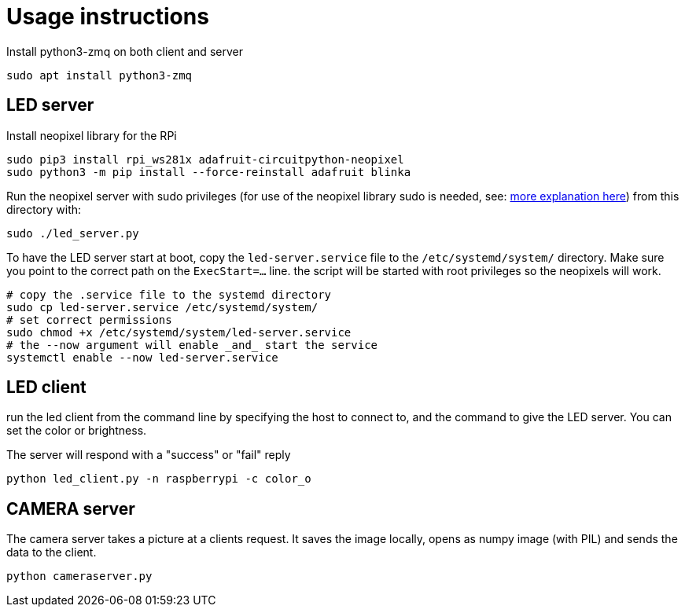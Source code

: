 = Usage instructions

Install python3-zmq on both client and server

[source,bash]
----
sudo apt install python3-zmq
----

== LED server

Install neopixel library for the RPi

[source,bash]
----
sudo pip3 install rpi_ws281x adafruit-circuitpython-neopixel
sudo python3 -m pip install --force-reinstall adafruit blinka
----

Run the neopixel server with sudo privileges (for use of the neopixel library sudo is needed, see: link:https://learn.adafruit.com/neopixels-on-raspberry-pi/python-usage[more explanation here]) from this directory with:

[source,bash]
----
sudo ./led_server.py
----

To have the LED server start at boot, copy the `led-server.service` file to the `/etc/systemd/system/` directory. Make sure you point to the correct path on the `ExecStart=...` line.
the script will be started with root privileges so the neopixels will work.

[source,bash]
----
# copy the .service file to the systemd directory
sudo cp led-server.service /etc/systemd/system/
# set correct permissions
sudo chmod +x /etc/systemd/system/led-server.service
# the --now argument will enable _and_ start the service
systemctl enable --now led-server.service
----

== LED client

run the led client from the command line by specifying the host to connect to, and the command to give the LED server. You can set the color or brightness.

The server will respond with a "success" or "fail" reply

[source,bash]
----
python led_client.py -n raspberrypi -c color_o
----

== CAMERA server

The camera server takes a picture at a clients request. It saves the image locally, opens as numpy image (with PIL) and sends the data to the client.

[source,bash]
----
python cameraserver.py
----